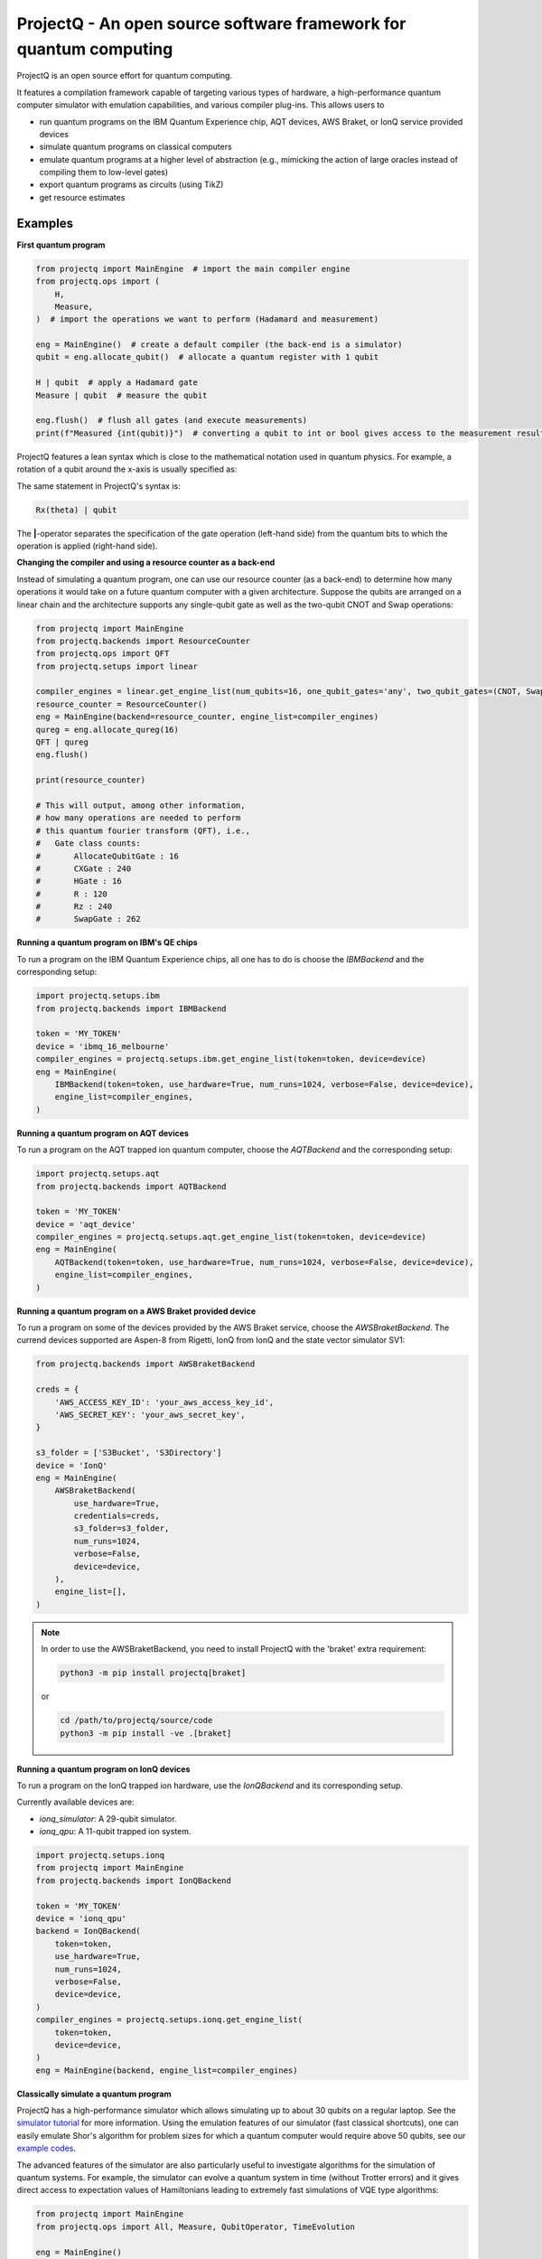 ProjectQ - An open source software framework for quantum computing
==================================================================

.. image:: https://img.shields.io/pypi/pyversions/projectq?label=Python
   :alt: PyPI - Python Version

.. image:: https://badge.fury.io/py/projectq.svg
   :target: https://badge.fury.io/py/projectq

.. image:: https://github.com/ProjectQ-Framework/ProjectQ/actions/workflows/ci.yml/badge.svg
   :alt: CI Status
   :target: https://github.com/ProjectQ-Framework/ProjectQ/actions/workflows/ci.yml

.. image:: https://coveralls.io/repos/github/ProjectQ-Framework/ProjectQ/badge.svg
   :alt: Coverage Status
   :target: https://coveralls.io/github/ProjectQ-Framework/ProjectQ

.. image:: https://readthedocs.org/projects/projectq/badge/?version=latest
   :target: http://projectq.readthedocs.io/en/latest/?badge=latest
   :alt: Documentation Status


ProjectQ is an open source effort for quantum computing.

It features a compilation framework capable of
targeting various types of hardware, a high-performance quantum computer
simulator with emulation capabilities, and various compiler plug-ins.
This allows users to

-  run quantum programs on the IBM Quantum Experience chip, AQT devices, AWS Braket, or IonQ service provided devices
-  simulate quantum programs on classical computers
-  emulate quantum programs at a higher level of abstraction (e.g.,
   mimicking the action of large oracles instead of compiling them to
   low-level gates)
-  export quantum programs as circuits (using TikZ)
-  get resource estimates

Examples
--------

**First quantum program**

.. code-block:: python

    from projectq import MainEngine  # import the main compiler engine
    from projectq.ops import (
        H,
        Measure,
    )  # import the operations we want to perform (Hadamard and measurement)

    eng = MainEngine()  # create a default compiler (the back-end is a simulator)
    qubit = eng.allocate_qubit()  # allocate a quantum register with 1 qubit

    H | qubit  # apply a Hadamard gate
    Measure | qubit  # measure the qubit

    eng.flush()  # flush all gates (and execute measurements)
    print(f"Measured {int(qubit)}")  # converting a qubit to int or bool gives access to the measurement result


ProjectQ features a lean syntax which is close to the mathematical notation used in quantum physics. For example, a rotation of a qubit around the x-axis is usually specified as:

.. image:: docs/images/braket_notation.svg
    :alt: Rx(theta)|qubit>
    :width: 100px

The same statement in ProjectQ's syntax is:

.. code-block:: python

    Rx(theta) | qubit

The **|**-operator separates the specification of the gate operation (left-hand side) from the quantum bits to which the operation is applied (right-hand side).

**Changing the compiler and using a resource counter as a back-end**

Instead of simulating a quantum program, one can use our resource counter (as a back-end) to determine how many operations it would take on a future quantum computer with a given architecture. Suppose the qubits are arranged on a linear chain and the architecture supports any single-qubit gate as well as the two-qubit CNOT and Swap operations:

.. code-block:: python

    from projectq import MainEngine
    from projectq.backends import ResourceCounter
    from projectq.ops import QFT
    from projectq.setups import linear

    compiler_engines = linear.get_engine_list(num_qubits=16, one_qubit_gates='any', two_qubit_gates=(CNOT, Swap))
    resource_counter = ResourceCounter()
    eng = MainEngine(backend=resource_counter, engine_list=compiler_engines)
    qureg = eng.allocate_qureg(16)
    QFT | qureg
    eng.flush()

    print(resource_counter)

    # This will output, among other information,
    # how many operations are needed to perform
    # this quantum fourier transform (QFT), i.e.,
    #   Gate class counts:
    #       AllocateQubitGate : 16
    #       CXGate : 240
    #       HGate : 16
    #       R : 120
    #       Rz : 240
    #       SwapGate : 262


**Running a quantum program on IBM's QE chips**

To run a program on the IBM Quantum Experience chips, all one has to do is choose the `IBMBackend` and the corresponding setup:

.. code-block:: python

    import projectq.setups.ibm
    from projectq.backends import IBMBackend

    token = 'MY_TOKEN'
    device = 'ibmq_16_melbourne'
    compiler_engines = projectq.setups.ibm.get_engine_list(token=token, device=device)
    eng = MainEngine(
        IBMBackend(token=token, use_hardware=True, num_runs=1024, verbose=False, device=device),
        engine_list=compiler_engines,
    )


**Running a quantum program on AQT devices**

To run a program on the AQT trapped ion quantum computer, choose the `AQTBackend` and the corresponding setup:

.. code-block:: python

    import projectq.setups.aqt
    from projectq.backends import AQTBackend

    token = 'MY_TOKEN'
    device = 'aqt_device'
    compiler_engines = projectq.setups.aqt.get_engine_list(token=token, device=device)
    eng = MainEngine(
        AQTBackend(token=token, use_hardware=True, num_runs=1024, verbose=False, device=device),
        engine_list=compiler_engines,
    )


**Running a quantum program on a AWS Braket provided device**

To run a program on some of the devices provided by the AWS Braket service,
choose the `AWSBraketBackend`. The currend devices supported are Aspen-8 from Rigetti,
IonQ from IonQ and the state vector simulator SV1:

.. code-block:: python

    from projectq.backends import AWSBraketBackend

    creds = {
        'AWS_ACCESS_KEY_ID': 'your_aws_access_key_id',
        'AWS_SECRET_KEY': 'your_aws_secret_key',
    }

    s3_folder = ['S3Bucket', 'S3Directory']
    device = 'IonQ'
    eng = MainEngine(
        AWSBraketBackend(
            use_hardware=True,
            credentials=creds,
            s3_folder=s3_folder,
            num_runs=1024,
            verbose=False,
            device=device,
        ),
        engine_list=[],
    )


.. note::

   In order to use the AWSBraketBackend, you need to install ProjectQ with the 'braket' extra requirement:

   .. code-block:: bash

       python3 -m pip install projectq[braket]

   or

   .. code-block:: bash

       cd /path/to/projectq/source/code
       python3 -m pip install -ve .[braket]


**Running a quantum program on IonQ devices**

To run a program on the IonQ trapped ion hardware, use the `IonQBackend` and its corresponding setup.

Currently available devices are:

* `ionq_simulator`: A 29-qubit simulator.
* `ionq_qpu`: A 11-qubit trapped ion system.

.. code-block:: python

    import projectq.setups.ionq
    from projectq import MainEngine
    from projectq.backends import IonQBackend

    token = 'MY_TOKEN'
    device = 'ionq_qpu'
    backend = IonQBackend(
        token=token,
        use_hardware=True,
        num_runs=1024,
        verbose=False,
        device=device,
    )
    compiler_engines = projectq.setups.ionq.get_engine_list(
        token=token,
        device=device,
    )
    eng = MainEngine(backend, engine_list=compiler_engines)


**Classically simulate a quantum program**

ProjectQ has a high-performance simulator which allows simulating up to about 30 qubits on a regular laptop. See the `simulator tutorial <https://github.com/ProjectQ-Framework/ProjectQ/blob/feature/update-readme/examples/simulator_tutorial.ipynb>`__ for more information. Using the emulation features of our simulator (fast classical shortcuts), one can easily emulate Shor's algorithm for problem sizes for which a quantum computer would require above 50 qubits, see our `example codes <http://projectq.readthedocs.io/en/latest/examples.html#shor-s-algorithm-for-factoring>`__.


The advanced features of the simulator are also particularly useful to investigate algorithms for the simulation of quantum systems. For example, the simulator can evolve a quantum system in time (without Trotter errors) and it gives direct access to expectation values of Hamiltonians leading to extremely fast simulations of VQE type algorithms:

.. code-block:: python

    from projectq import MainEngine
    from projectq.ops import All, Measure, QubitOperator, TimeEvolution

    eng = MainEngine()
    wavefunction = eng.allocate_qureg(2)
    # Specify a Hamiltonian in terms of Pauli operators:
    hamiltonian = QubitOperator("X0 X1") + 0.5 * QubitOperator("Y0 Y1")
    # Apply exp(-i * Hamiltonian * time) (without Trotter error)
    TimeEvolution(time=1, hamiltonian=hamiltonian) | wavefunction
    # Measure the expection value using the simulator shortcut:
    eng.flush()
    value = eng.backend.get_expectation_value(hamiltonian, wavefunction)

    # Last operation in any program should be measuring all qubits
    All(Measure) | qureg
    eng.flush()



Getting started
---------------

To start using ProjectQ, simply follow the installation instructions in the `tutorials <http://projectq.readthedocs.io/en/latest/tutorials.html>`__. There, you will also find OS-specific hints, a small introduction to the ProjectQ syntax, and a few `code examples <http://projectq.readthedocs.io/en/latest/examples.html>`__. More example codes and tutorials can be found in the examples folder `here <https://github.com/ProjectQ-Framework/ProjectQ/tree/develop/examples>`__ on GitHub.

Also, make sure to check out the `ProjectQ
website <http://www.projectq.ch>`__ and the detailed `code documentation <http://projectq.readthedocs.io/en/latest/>`__.

How to contribute
-----------------

For information on how to contribute, please visit the `ProjectQ
website <http://www.projectq.ch>`__ or send an e-mail to
info@projectq.ch.

Please cite
-----------

When using ProjectQ for research projects, please cite

-  Damian S. Steiger, Thomas Haener, and Matthias Troyer "ProjectQ: An
   Open Source Software Framework for Quantum Computing"
   `Quantum 2, 49 (2018) <https://doi.org/10.22331/q-2018-01-31-49>`__
   (published on `arXiv <https://arxiv.org/abs/1612.08091>`__ on 23 Dec 2016)
-  Thomas Haener, Damian S. Steiger, Krysta M. Svore, and Matthias Troyer
   "A Software Methodology for Compiling Quantum Programs" `Quantum Sci. Technol. 3 (2018) 020501 <https://doi.org/10.1088/2058-9565/aaa5cc>`__
   (published on `arXiv <http://arxiv.org/abs/1604.01401>`__ on 5 Apr 2016)

Authors
-------

The first release of ProjectQ (v0.1) was developed by `Thomas
Haener <http://www.comp.phys.ethz.ch/people/person-detail.html?persid=179208>`__
and `Damian S.
Steiger <http://www.comp.phys.ethz.ch/people/person-detail.html?persid=165677>`__
in the group of `Prof. Dr. Matthias
Troyer <http://www.comp.phys.ethz.ch/people/troyer.html>`__ at ETH
Zurich.

ProjectQ is constantly growing and `many other people <https://github.com/ProjectQ-Framework/ProjectQ/graphs/contributors>`__ have already contributed to it in the meantime.

License
-------

ProjectQ is released under the Apache 2 license.
